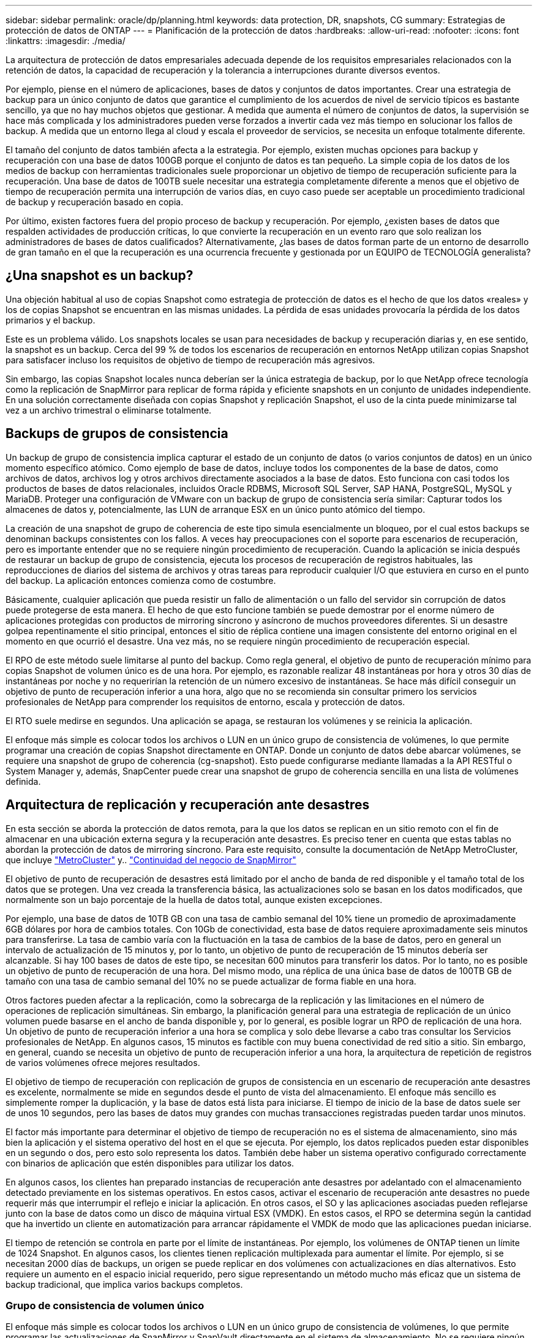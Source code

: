 ---
sidebar: sidebar 
permalink: oracle/dp/planning.html 
keywords: data protection, DR, snapshots, CG 
summary: Estrategias de protección de datos de ONTAP 
---
= Planificación de la protección de datos
:hardbreaks:
:allow-uri-read: 
:nofooter: 
:icons: font
:linkattrs: 
:imagesdir: ./media/


[role="lead"]
La arquitectura de protección de datos empresariales adecuada depende de los requisitos empresariales relacionados con la retención de datos, la capacidad de recuperación y la tolerancia a interrupciones durante diversos eventos.

Por ejemplo, piense en el número de aplicaciones, bases de datos y conjuntos de datos importantes. Crear una estrategia de backup para un único conjunto de datos que garantice el cumplimiento de los acuerdos de nivel de servicio típicos es bastante sencillo, ya que no hay muchos objetos que gestionar. A medida que aumenta el número de conjuntos de datos, la supervisión se hace más complicada y los administradores pueden verse forzados a invertir cada vez más tiempo en solucionar los fallos de backup. A medida que un entorno llega al cloud y escala el proveedor de servicios, se necesita un enfoque totalmente diferente.

El tamaño del conjunto de datos también afecta a la estrategia. Por ejemplo, existen muchas opciones para backup y recuperación con una base de datos 100GB porque el conjunto de datos es tan pequeño. La simple copia de los datos de los medios de backup con herramientas tradicionales suele proporcionar un objetivo de tiempo de recuperación suficiente para la recuperación. Una base de datos de 100TB suele necesitar una estrategia completamente diferente a menos que el objetivo de tiempo de recuperación permita una interrupción de varios días, en cuyo caso puede ser aceptable un procedimiento tradicional de backup y recuperación basado en copia.

Por último, existen factores fuera del propio proceso de backup y recuperación. Por ejemplo, ¿existen bases de datos que respalden actividades de producción críticas, lo que convierte la recuperación en un evento raro que solo realizan los administradores de bases de datos cualificados? Alternativamente, ¿las bases de datos forman parte de un entorno de desarrollo de gran tamaño en el que la recuperación es una ocurrencia frecuente y gestionada por un EQUIPO de TECNOLOGÍA generalista?



== ¿Una snapshot es un backup?

Una objeción habitual al uso de copias Snapshot como estrategia de protección de datos es el hecho de que los datos «reales» y los de copias Snapshot se encuentran en las mismas unidades. La pérdida de esas unidades provocaría la pérdida de los datos primarios y el backup.

Este es un problema válido. Los snapshots locales se usan para necesidades de backup y recuperación diarias y, en ese sentido, la snapshot es un backup. Cerca del 99 % de todos los escenarios de recuperación en entornos NetApp utilizan copias Snapshot para satisfacer incluso los requisitos de objetivo de tiempo de recuperación más agresivos.

Sin embargo, las copias Snapshot locales nunca deberían ser la única estrategia de backup, por lo que NetApp ofrece tecnología como la replicación de SnapMirror para replicar de forma rápida y eficiente snapshots en un conjunto de unidades independiente. En una solución correctamente diseñada con copias Snapshot y replicación Snapshot, el uso de la cinta puede minimizarse tal vez a un archivo trimestral o eliminarse totalmente.



== Backups de grupos de consistencia

Un backup de grupo de consistencia implica capturar el estado de un conjunto de datos (o varios conjuntos de datos) en un único momento específico atómico. Como ejemplo de base de datos, incluye todos los componentes de la base de datos, como archivos de datos, archivos log y otros archivos directamente asociados a la base de datos. Esto funciona con casi todos los productos de bases de datos relacionales, incluidos Oracle RDBMS, Microsoft SQL Server, SAP HANA, PostgreSQL, MySQL y MariaDB. Proteger una configuración de VMware con un backup de grupo de consistencia sería similar: Capturar todos los almacenes de datos y, potencialmente, las LUN de arranque ESX en un único punto atómico del tiempo.

La creación de una snapshot de grupo de coherencia de este tipo simula esencialmente un bloqueo, por el cual estos backups se denominan backups consistentes con los fallos. A veces hay preocupaciones con el soporte para escenarios de recuperación, pero es importante entender que no se requiere ningún procedimiento de recuperación. Cuando la aplicación se inicia después de restaurar un backup de grupo de consistencia, ejecuta los procesos de recuperación de registros habituales, las reproducciones de diarios del sistema de archivos y otras tareas para reproducir cualquier I/O que estuviera en curso en el punto del backup. La aplicación entonces comienza como de costumbre.

Básicamente, cualquier aplicación que pueda resistir un fallo de alimentación o un fallo del servidor sin corrupción de datos puede protegerse de esta manera. El hecho de que esto funcione también se puede demostrar por el enorme número de aplicaciones protegidas con productos de mirroring síncrono y asíncrono de muchos proveedores diferentes. Si un desastre golpea repentinamente el sitio principal, entonces el sitio de réplica contiene una imagen consistente del entorno original en el momento en que ocurrió el desastre. Una vez más, no se requiere ningún procedimiento de recuperación especial.

El RPO de este método suele limitarse al punto del backup. Como regla general, el objetivo de punto de recuperación mínimo para copias Snapshot de volumen único es de una hora. Por ejemplo, es razonable realizar 48 instantáneas por hora y otros 30 días de instantáneas por noche y no requerirían la retención de un número excesivo de instantáneas. Se hace más difícil conseguir un objetivo de punto de recuperación inferior a una hora, algo que no se recomienda sin consultar primero los servicios profesionales de NetApp para comprender los requisitos de entorno, escala y protección de datos.

El RTO suele medirse en segundos. Una aplicación se apaga, se restauran los volúmenes y se reinicia la aplicación.

El enfoque más simple es colocar todos los archivos o LUN en un único grupo de consistencia de volúmenes, lo que permite programar una creación de copias Snapshot directamente en ONTAP. Donde un conjunto de datos debe abarcar volúmenes, se requiere una snapshot de grupo de coherencia (cg-snapshot). Esto puede configurarse mediante llamadas a la API RESTful o System Manager y, además, SnapCenter puede crear una snapshot de grupo de coherencia sencilla en una lista de volúmenes definida.



== Arquitectura de replicación y recuperación ante desastres

En esta sección se aborda la protección de datos remota, para la que los datos se replican en un sitio remoto con el fin de almacenar en una ubicación externa segura y la recuperación ante desastres. Es preciso tener en cuenta que estas tablas no abordan la protección de datos de mirroring síncrono. Para este requisito, consulte la documentación de NetApp MetroCluster, que incluye link:../metrocluster/overview.html["MetroCluster"] y.. link:../smbc/overview.html["Continuidad del negocio de SnapMirror"]

El objetivo de punto de recuperación de desastres está limitado por el ancho de banda de red disponible y el tamaño total de los datos que se protegen. Una vez creada la transferencia básica, las actualizaciones solo se basan en los datos modificados, que normalmente son un bajo porcentaje de la huella de datos total, aunque existen excepciones.

Por ejemplo, una base de datos de 10TB GB con una tasa de cambio semanal del 10% tiene un promedio de aproximadamente 6GB dólares por hora de cambios totales. Con 10Gb de conectividad, esta base de datos requiere aproximadamente seis minutos para transferirse. La tasa de cambio varía con la fluctuación en la tasa de cambios de la base de datos, pero en general un intervalo de actualización de 15 minutos y, por lo tanto, un objetivo de punto de recuperación de 15 minutos debería ser alcanzable. Si hay 100 bases de datos de este tipo, se necesitan 600 minutos para transferir los datos. Por lo tanto, no es posible un objetivo de punto de recuperación de una hora. Del mismo modo, una réplica de una única base de datos de 100TB GB de tamaño con una tasa de cambio semanal del 10% no se puede actualizar de forma fiable en una hora.

Otros factores pueden afectar a la replicación, como la sobrecarga de la replicación y las limitaciones en el número de operaciones de replicación simultáneas. Sin embargo, la planificación general para una estrategia de replicación de un único volumen puede basarse en el ancho de banda disponible y, por lo general, es posible lograr un RPO de replicación de una hora. Un objetivo de punto de recuperación inferior a una hora se complica y solo debe llevarse a cabo tras consultar los Servicios profesionales de NetApp. En algunos casos, 15 minutos es factible con muy buena conectividad de red sitio a sitio. Sin embargo, en general, cuando se necesita un objetivo de punto de recuperación inferior a una hora, la arquitectura de repetición de registros de varios volúmenes ofrece mejores resultados.

El objetivo de tiempo de recuperación con replicación de grupos de consistencia en un escenario de recuperación ante desastres es excelente, normalmente se mide en segundos desde el punto de vista del almacenamiento. El enfoque más sencillo es simplemente romper la duplicación, y la base de datos está lista para iniciarse. El tiempo de inicio de la base de datos suele ser de unos 10 segundos, pero las bases de datos muy grandes con muchas transacciones registradas pueden tardar unos minutos.

El factor más importante para determinar el objetivo de tiempo de recuperación no es el sistema de almacenamiento, sino más bien la aplicación y el sistema operativo del host en el que se ejecuta. Por ejemplo, los datos replicados pueden estar disponibles en un segundo o dos, pero esto solo representa los datos. También debe haber un sistema operativo configurado correctamente con binarios de aplicación que estén disponibles para utilizar los datos.

En algunos casos, los clientes han preparado instancias de recuperación ante desastres por adelantado con el almacenamiento detectado previamente en los sistemas operativos. En estos casos, activar el escenario de recuperación ante desastres no puede requerir más que interrumpir el reflejo e iniciar la aplicación. En otros casos, el SO y las aplicaciones asociadas pueden reflejarse junto con la base de datos como un disco de máquina virtual ESX (VMDK). En estos casos, el RPO se determina según la cantidad que ha invertido un cliente en automatización para arrancar rápidamente el VMDK de modo que las aplicaciones puedan iniciarse.

El tiempo de retención se controla en parte por el límite de instantáneas. Por ejemplo, los volúmenes de ONTAP tienen un límite de 1024 Snapshot. En algunos casos, los clientes tienen replicación multiplexada para aumentar el límite. Por ejemplo, si se necesitan 2000 días de backups, un origen se puede replicar en dos volúmenes con actualizaciones en días alternativos. Esto requiere un aumento en el espacio inicial requerido, pero sigue representando un método mucho más eficaz que un sistema de backup tradicional, que implica varios backups completos.



=== Grupo de consistencia de volumen único

El enfoque más simple es colocar todos los archivos o LUN en un único grupo de consistencia de volúmenes, lo que permite programar las actualizaciones de SnapMirror y SnapVault directamente en el sistema de almacenamiento. No se requiere ningún software externo.



=== Grupo de coherencia de varios volúmenes

Cuando una base de datos debe abarcar volúmenes, se necesita una snapshot de grupo de coherencia (cg-snapshot). Como se mencionó anteriormente, puede configurarse mediante llamadas a la API RESTful o System Manager y, además, SnapCenter puede crear una snapshot de grupo de coherencia sencilla en una lista de volúmenes definida.

También existe una consideración adicional sobre el uso de snapshots consistentes y múltiples volúmenes para la recuperación ante desastres. Al realizar una actualización de varios volúmenes, es posible que se produzca un desastre mientras una transferencia aún está en curso. El resultado sería un conjunto de volúmenes que no son coherentes entre sí. Si esto sucedió, algunos de los volúmenes deben restaurarse a un estado de snapshot anterior para ofrecer una imagen de base de datos coherente con los fallos y lista para su uso.



== Recuperación ante desastres: Activación



=== NFS

El proceso de activación de la copia de recuperación ante desastres depende del tipo de almacenamiento. Con NFS, los sistemas de archivos pueden premontarse en el servidor de recuperación ante desastres. Se encuentran en un estado de sólo lectura y pasan a ser de lectura y escritura cuando se rompe el espejo. Esto ofrece un objetivo de punto de recuperación extremadamente bajo y el proceso general de recuperación ante desastres es más fiable, ya que existen menos partes que gestionar.



=== SAN

La activación de configuraciones SAN en caso de recuperación ante desastres es cada vez más complicada. La opción más sencilla es, por lo general, romper temporalmente las réplicas y montar los recursos SAN, incluidos pasos como detectar la configuración de LVM (incluidas las funciones específicas de la aplicación como Oracle Automatic Storage Management [ASM]) y agregar entradas a /etc/fstab.

El resultado es que las rutas del dispositivo LUN, los nombres de los grupos de volúmenes y otras rutas de dispositivos se dan a conocer al servidor de destino. A continuación, estos recursos pueden apagarse y, después, se pueden restaurar los duplicados. El resultado es un servidor que se encuentra en un estado que puede conectar rápidamente la aplicación en línea. Los pasos para activar grupos de volúmenes, montar sistemas de archivos o iniciar bases de datos y aplicaciones están fácilmente automatizados.

Es necesario tener cuidado para asegurarse de que el entorno de recuperación ante desastres está actualizado. Por ejemplo, es probable que se añadan nuevas LUN al servidor de origen, lo que significa que se deben detectar previamente las nuevas LUN en el destino para asegurarse de que el plan de recuperación ante desastres funciona como se espera.

